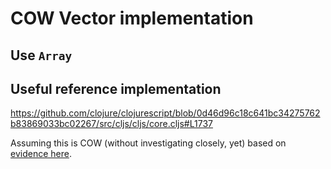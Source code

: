 * COW Vector implementation
** Use =Array=
** Useful reference implementation
https://github.com/clojure/clojurescript/blob/0d46d96c18c641bc34275762b83869033bc02267/src/cljs/cljs/core.cljs#L1737

Assuming this is COW (without investigating closely, yet) based on
[[https://github.com/clojure/clojurescript/blob/d0be39660f3a65422c3de6a774ceec0b6a863ee2/devnotes/todo.org#first-cut-cow-internal-array][evidence here]].
